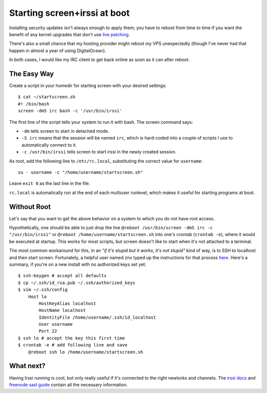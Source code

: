 Starting screen+irssi at boot
=============================

Installing security updates isn't always enough to apply them; you have to
reboot from time to time if you want the benefit of any kernel upgrades that
don't use `live patching`_. 

There's also a small chance that my hosting provider might reboot my VPS
unexpectedly (though I've never had that happen in almost a year of using
DigitalOcean). 

In both cases, I would like my IRC client to get back online as soon as it can
after reboot. 

.. more::

The Easy Way
------------

Create a script in your homedir for starting screen with your desired
settings::

    $ cat ~/startscreen.sh
    #! /bin/bash
    screen -dmS irc bash -c '/usr/bin/irssi'

The first line of the script tells your system to run it with bash. The screen
command says: 

* ``-dm`` tells screen to start in detached mode.
* ``-S irc`` means that the session will be named ``irc``, which is hard-coded
  into a couple of scripts I use to automatically connect to it.
* ``-c /usr/bin/irssi`` tells screen to start irssi in the newly created
  session.

As root, add the following line to ``/etc/rc.local``, substituting the correct
value for ``username``::

    su - username -c "/home/username/startscreen.sh"

Leave ``exit 0`` as the last line in the file. 

``rc.local`` is automatically run at the end of each multiuser runlevel, which
makes it useful for starting programs at boot. 

Without Root
------------

Let's say that you want to get the above behavior on a system to which you do
not have root access. 

Hypothetically, one should be able to just drop the line ``@reboot
/usr/bin/screen -dmS irc -c "/usr/bin/irssi"``  or ``@reboot
/home/username/startscreen.sh`` into one's crontab (``crontab -e``), where it
would be executed at startup. This works for most scripts, but screen doesn't
like to start when it's not attached to a terminal. 

The most common workaround for this, in an *"if it's stupid but it works, it's
not stupid"* kind of way, is to SSH to localhost and then start screen.
Fortunately, a helpful user named znx typed up the instructions for that
process `here`_. Here's a summary, if you're on a new install with no
authorized keys set yet:: 

    $ ssh-keygen # accept all defaults
    $ cp ~/.ssh/id_rsa.pub ~/.ssh/authorized_keys
    $ vim ~/.ssh/config
        Host lo
            HostKeyAlias localhost
            HostName localhost
            IdentityFile /home/username/.ssh/id_localhost
            User username
            Port 22
    $ ssh lo # accept the key this first time
    $ crontab -e # add following line and save
        @reboot ssh lo /home/username/startscreen.sh
 
What next?
----------

Having Irssi running is cool, but only really useful if it's connected to
the right newtorks and channels. The `irssi docs`_ and `freenode sasl
guide`_ contain all the necessary information. 

.. _freenode sasl guide: https://freenode.net/sasl/sasl-irssi.shtml
.. _irssi docs: http://irssi.org/beginner/
.. _here: http://www.linux-noob.com/forums/index.php?/topic/2421-start-screen-irssi-on-boot/#entry11892
.. _live patching: http://linux.slashdot.org/story/15/02/12/1853215/live-patching-now-available-for-linux
.. author:: default
.. categories:: none
.. tags:: screen, irssi, digitalocean, irc
.. comments::
